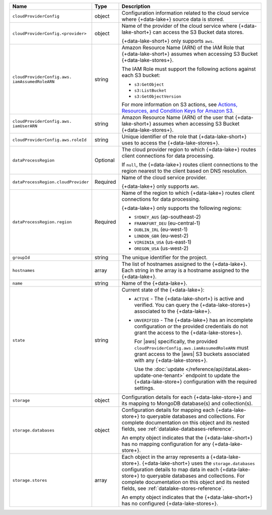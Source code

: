 .. _data-lakes-api-full-response:
  
.. list-table::
   :header-rows: 1
   :widths: 10 10 80

   * - Name
     - Type
     - Description

   * - ``cloudProviderConfig``
     - object
     - Configuration information related to the cloud service where 
       {+data-lake+} source data is stored.

   * - ``cloudProviderConfig.<provider>``
     - object
     - Name of the provider of the cloud service where {+data-lake-short+} 
       can access the S3 Bucket data stores. 

       {+data-lake-short+} only supports ``aws``.

   * - ``cloudProviderConfig.aws.
       iamAssumedRoleARN``
     - string
     - Amazon Resource Name (ARN) of the IAM Role that
       {+data-lake-short+} assumes when accessing S3 Bucket 
       {+data-lake-stores+}.

       The IAM Role must support the following actions against each
       S3 bucket:

       - ``s3:GetObject``
       - ``s3:ListBucket``
       - ``s3:GetObjectVersion``

       For more information on S3 actions, see
       `Actions, Resources, and Condition Keys for Amazon S3 
       <https://docs.aws.amazon.com/IAM/latest/UserGuide/list_amazons3.html>`_.

   * - ``cloudProviderConfig.aws.
       iamUserARN``
     - string
     - Amazon Resource Name (ARN) of the user that
       {+data-lake-short+} assumes when accessing S3 Bucket 
       {+data-lake-stores+}.

   * - ``cloudProviderConfig.aws.roleId``
     - string
     - Unique identifier of the role that {+data-lake-short+} uses to 
       access the {+data-lake-stores+}.

   * - ``dataProcessRegion``
     - Optional
     - The cloud provider region to which {+data-lake+} routes
       client connections for data processing.

       If ``null``, the {+data-lake+} routes client connections to the
       region nearest to the client based on DNS resolution.

   * - ``dataProcessRegion.cloudProvider``
     - Required
     - Name of the cloud service provider. 

       {+data-lake+} only supports ``AWS``.

   * - ``dataProcessRegion.region``
     - Required
     - Name of the region to which {+data-lake+} routes client 
       connections for data processing.

       {+data-lake+} only supports the following regions:

       - ``SYDNEY_AUS`` (ap-southeast-2)
       - ``FRANKFURT_DEU`` (eu-central-1)
       - ``DUBLIN_IRL`` (eu-west-1)
       - ``LONDON_GBR`` (eu-west-2)
       - ``VIRGINIA_USA`` (us-east-1)
       - ``OREGON_USA`` (us-west-2)

   * - ``groupId``
     - string
     - The unique identifier for the project.

   * - ``hostnames``
     - array
     - The list of hostnames assigned to the {+data-lake+}. Each string 
       in the array is a hostname assigned to the {+data-lake+}.

   * - ``name``
     - string
     - Name of the {+data-lake+}.

   * - ``state``
     - string
     - Current state of the {+data-lake+}:

       - ``ACTIVE`` - The {+data-lake-short+} is active and 
         verified. You can query the
         {+data-lake-stores+} associated to the {+data-lake+}.

       - ``UNVERIFIED`` - The {+data-lake+} has an incomplete 
         configuration *or* the provided credentials do not grant 
         the access to the {+data-lake-stores+}. 

         For |aws| specifically, the
         provided ``cloudProviderConfig.aws.iamAssumedRoleARN`` 
         must grant access to the |aws| S3 buckets associated with any
         {+data-lake-stores+}.

         Use the
         :doc:`update </reference/api/dataLakes-update-one-tenant>`
         endpoint to update the {+data-lake-store+} configuration
         with the required settings.

   * - ``storage``
     - object
     - Configuration details for each {+data-lake-store+} and its
       mapping to MongoDB database(s) and collection(s).

   * - ``storage.databases``
     - object
     - Configuration details for mapping each {+data-lake-store+}
       to queryable databases and collections. For complete
       documentation on this object and its nested fields, see 
       :ref:`datalake-databases-reference`.

       An empty object indicates that the {+data-lake-short+}
       has no mapping configuration for any {+data-lake-store+}. 

   * - ``storage.stores``
     - array
     - Each object in the array represents a {+data-lake-store+}.
       {+data-lake-short+} uses the ``storage.databases``
       configuration details to map data in each {+data-lake-store+}
       to queryable databases and collections. For complete
       documentation on this object and its nested fields, see 
       :ref:`datalake-stores-reference`.

       An empty object indicates that the {+data-lake-short+} has 
       no configured {+data-lake-stores+}.
